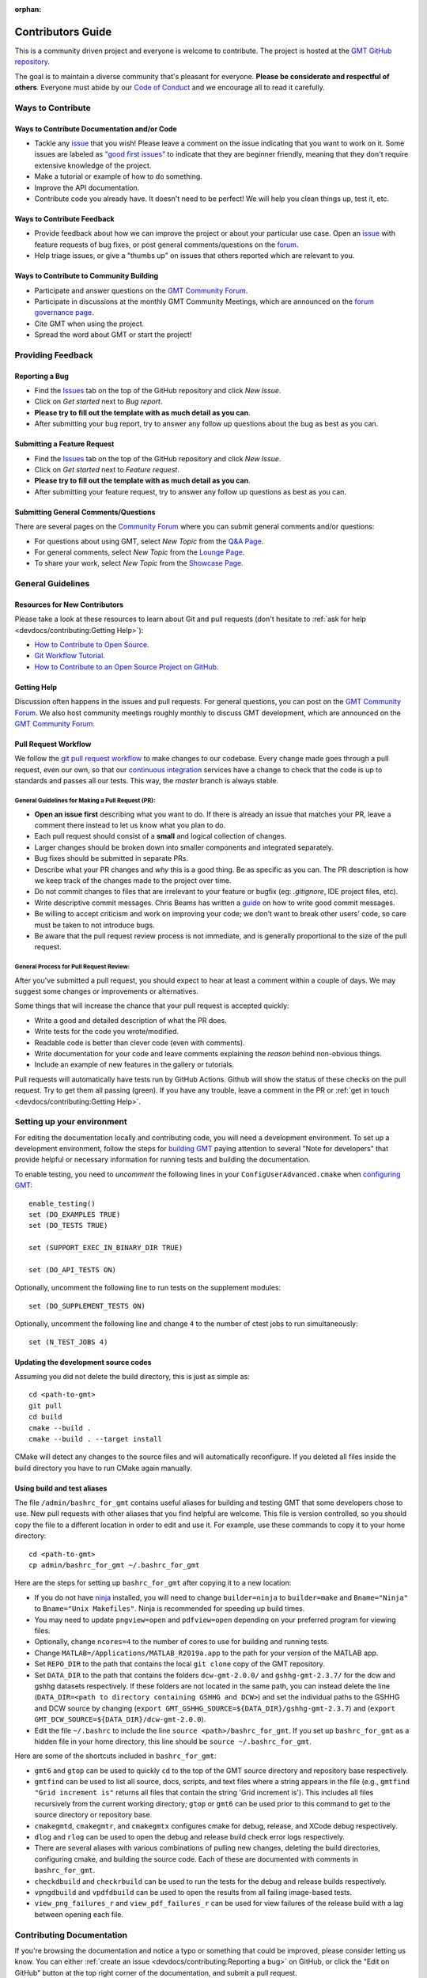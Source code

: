 :orphan:

Contributors Guide
==================

This is a community driven project and everyone is welcome to contribute. The project is hosted at the
`GMT GitHub repository <https://github.com/GenericMappingTools/gmt>`_.

The goal is to maintain a diverse community that's pleasant for everyone. **Please be considerate and respectful of
others**. Everyone must abide by our `Code of Conduct <https://github.com/GenericMappingTools/.github/blob/main/CODE_OF_CONDUCT.md>`_
and we encourage all to read it carefully.

Ways to Contribute
------------------

Ways to Contribute Documentation and/or Code
~~~~~~~~~~~~~~~~~~~~~~~~~~~~~~~~~~~~~~~~~~~~

- Tackle any `issue <https://github.com/GenericMappingTools/gmt/issues>`_ that you wish! Please leave a comment on the
  issue indicating that you want to work on it. Some issues are labeled as
  `"good first issues" <https://github.com/GenericMappingTools/gmt/issues?q=is%3Aopen+is%3Aissue+label%3A%22good+first+issue%22>`_
  to indicate that they are beginner friendly, meaning that they don't require extensive knowledge of the project.
- Make a tutorial or example of how to do something.
- Improve the API documentation.
- Contribute code you already have. It doesn't need to be perfect! We will help you clean things up, test it, etc.

Ways to Contribute Feedback
~~~~~~~~~~~~~~~~~~~~~~~~~~~

- Provide feedback about how we can improve the project or about your particular use case. Open an
  `issue <https://github.com/GenericMappingTools/gmt/issues>`_ with feature requests of bug fixes, or post general
  comments/questions on the  `forum <https://forum.generic-mapping-tools.org/>`_.
- Help triage issues, or give a "thumbs up" on issues that others reported which are relevant to you.

Ways to Contribute to Community Building
~~~~~~~~~~~~~~~~~~~~~~~~~~~~~~~~~~~~~~~~

- Participate and answer questions on the `GMT Community Forum <https://forum.generic-mapping-tools.org/>`_.
- Participate in discussions at the monthly GMT Community Meetings, which are announced on the
  `forum governance page <https://forum.generic-mapping-tools.org/c/governance/>`_.
- Cite GMT when using the project.
- Spread the word about GMT or start the project!

Providing Feedback
------------------

Reporting a Bug
~~~~~~~~~~~~~~~

- Find the `Issues <https://github.com/GenericMappingTools/gmt/issues>`_ tab on the top of the GitHub repository and
  click *New Issue*.
- Click on *Get started* next to *Bug report*.
- **Please try to fill out the template with as much detail as you can**.
- After submitting your bug report, try to answer any follow up questions about the bug as best as you can.

Submitting a Feature Request
~~~~~~~~~~~~~~~~~~~~~~~~~~~~

* Find the `Issues <https://github.com/GenericMappingTools/gmt/issues>`_ tab on the top of the GitHub repository and
  click *New Issue*.
* Click on *Get started* next to *Feature request*.
* **Please try to fill out the template with as much detail as you can**.
* After submitting your feature request, try to answer any follow up questions as best as you can.

Submitting General Comments/Questions
~~~~~~~~~~~~~~~~~~~~~~~~~~~~~~~~~~~~~

There are several pages on the `Community Forum <https://forum.generic-mapping-tools.org/>`_
where you can submit general comments and/or questions:

* For questions about using GMT, select *New Topic* from the
  `Q&A Page <https://forum.generic-mapping-tools.org/c/questions/>`_.
* For general comments, select *New Topic* from the
  `Lounge Page <https://forum.generic-mapping-tools.org/c/lounge/>`_.
* To share your work, select *New Topic* from the
  `Showcase Page <https://forum.generic-mapping-tools.org/c/Show-your-nice-example-script/>`_.

General Guidelines
------------------

Resources for New Contributors
~~~~~~~~~~~~~~~~~~~~~~~~~~~~~~

Please take a look at these resources to learn about Git and pull requests (don't
hesitate to :ref:`ask for help <devdocs/contributing:Getting Help>`):

- `How to Contribute to Open Source <https://opensource.guide/how-to-contribute/>`_.
- `Git Workflow Tutorial <http://www.asmeurer.com/git-workflow/) by Aaron Meurer>`_.
- `How to Contribute to an Open Source Project on GitHub <https://egghead.io/courses/how-to-contribute-to-an-open-source-project-on-github>`_.

Getting Help
~~~~~~~~~~~~

Discussion often happens in the issues and pull requests. For general questions, you can post on the
`GMT Community Forum <https://forum.generic-mapping-tools.org/>`_. We also host community meetings roughly monthly
to discuss GMT development, which are announced on the `GMT Community Forum <https://forum.generic-mapping-tools.org/>`_.

Pull Request Workflow
~~~~~~~~~~~~~~~~~~~~~

We follow the `git pull request workflow <http://www.asmeurer.com/git-workflow/>`_ to make changes to our codebase.
Every change made goes through a pull request, even our own, so that our
`continuous integration <https://en.wikipedia.org/wiki/Continuous_integration>`_ services have a change to check that
the code is up to standards and passes all our tests. This way, the *master* branch is always stable.

General Guidelines for Making a Pull Request (PR):
^^^^^^^^^^^^^^^^^^^^^^^^^^^^^^^^^^^^^^^^^^^^^^^^^^

- **Open an issue first** describing what you want to do. If there is already an issue that matches your PR, leave a
  comment there instead to let us know what you plan to do.
- Each pull request should consist of a **small** and logical collection of changes.
- Larger changes should be broken down into smaller components and integrated separately.
- Bug fixes should be submitted in separate PRs.
- Describe what your PR changes and *why* this is a good thing. Be as specific as you can. The PR description is how we
  keep track of the changes made to the project over time.
- Do not commit changes to files that are irrelevant to your feature or bugfix (eg: `.gitignore`, IDE project files, etc).
- Write descriptive commit messages. Chris Beams has written a `guide <https://chris.beams.io/posts/git-commit/>`_ on
  how to write good commit messages.
- Be willing to accept criticism and work on improving your code; we don't want to break other users' code, so care
  must be taken to not introduce bugs.
- Be aware that the pull request review process is not immediate, and is generally proportional to the size of the pull
  request.

General Process for Pull Request Review:
^^^^^^^^^^^^^^^^^^^^^^^^^^^^^^^^^^^^^^^^

After you've submitted a pull request, you should expect to hear at least a comment within a couple of days.
We may suggest some changes or improvements or alternatives.

Some things that will increase the chance that your pull request is accepted quickly:

- Write a good and detailed description of what the PR does.
- Write tests for the code you wrote/modified.
- Readable code is better than clever code (even with comments).
- Write documentation for your code and leave comments explaining the *reason* behind non-obvious things.
- Include an example of new features in the gallery or tutorials.

Pull requests will automatically have tests run by GitHub Actions. Github will show the status of these checks on the
pull request. Try to get them all passing (green). If you have any trouble, leave a comment in the PR or
:ref:`get in touch <devdocs/contributing:Getting Help>`.

Setting up your environment
---------------------------

For editing the documentation locally and contributing code, you will need a development environment. To set up a
development environment, follow the steps for `building GMT <https://github.com/GenericMappingTools/gmt/blob/master/BUILDING.md>`__
paying attention to several "Note for developers" that provide helpful or necessary information for running tests and
building the documentation.

To enable testing, you need to *uncomment* the following lines in your ``ConfigUserAdvanced.cmake`` when
`configuring GMT <https://github.com/GenericMappingTools/gmt/blob/master/BUILDING.md#configuring>`_::

  enable_testing()
  set (DO_EXAMPLES TRUE)
  set (DO_TESTS TRUE)

  set (SUPPORT_EXEC_IN_BINARY_DIR TRUE)

  set (DO_API_TESTS ON)

Optionally, uncomment the following line to run tests on the supplement modules::

  set (DO_SUPPLEMENT_TESTS ON)

Optionally, uncomment the following line and change ``4`` to the number of ctest jobs to run simultaneously::

  set (N_TEST_JOBS 4)

Updating the development source codes
~~~~~~~~~~~~~~~~~~~~~~~~~~~~~~~~~~~~~

Assuming you did not delete the build directory, this is just as simple as::

  cd <path-to-gmt>
  git pull
  cd build
  cmake --build .
  cmake --build . --target install

CMake will detect any changes to the source files and will automatically reconfigure. If you deleted all files inside
the build directory you have to run CMake again manually.

Using build and test aliases
~~~~~~~~~~~~~~~~~~~~~~~~~~~~

The file ``/admin/bashrc_for_gmt`` contains useful aliases for building and testing GMT that some developers chose to
use. New pull requests with other aliases that you find helpful are welcome. This file is version controlled, so you
should copy the file to a different location in order to edit and use it. For example, use these commands to copy it to
your home directory::

  cd <path-to-gmt>
  cp admin/bashrc_for_gmt ~/.bashrc_for_gmt

Here are the steps for setting up ``bashrc_for_gmt`` after copying it to a new location:

- If you do not have `ninja <https://ninja-build.org/>`_ installed, you will need to change ``builder=ninja`` to
  ``builder=make`` and ``Bname="Ninja"`` to ``Bname="Unix Makefiles"``. Ninja is recommended for speeding up build times.
- You may need to update ``pngview=open`` and ``pdfview=open`` depending on your preferred program for viewing files.
- Optionally, change ``ncores=4`` to the number of cores to use for building and running tests.
- Change ``MATLAB=/Applications/MATLAB_R2019a.app`` to the path for your version of the MATLAB app.
- Set ``REPO_DIR`` to the path that contains the local ``git clone`` copy of the GMT repository.
- Set ``DATA_DIR`` to the path that contains the folders ``dcw-gmt-2.0.0/`` and ``gshhg-gmt-2.3.7/`` for the dcw and gshhg
  datasets respectively. If these folders are not located in the same path, you can instead delete the line
  (``DATA_DIR=<path to directory containing GSHHG and DCW>``) and set the individual paths to the GSHHG and DCW source
  by changing (``export GMT_GSHHG_SOURCE=${DATA_DIR}/gshhg-gmt-2.3.7``) and (``export GMT_DCW_SOURCE=${DATA_DIR}/dcw-gmt-2.0.0``).
- Edit the file ``~/.bashrc`` to include the line ``source <path>/bashrc_for_gmt``. If you set up ``bashrc_for_gmt`` as a
  hidden file in your home directory, this line should be ``source ~/.bashrc_for_gmt``.

Here are some of the shortcuts included in ``bashrc_for_gmt``:

- ``gmt6`` and ``gtop`` can be used to quickly ``cd`` to the top of the GMT source directory and repository base respectively.
- ``gmtfind`` can be used to list all source, docs, scripts, and text files where a string appears in the file
  (e.g., ``gmtfind "Grid increment is"`` returns all files that contain the string 'Grid increment is'). This includes all
  files recursively from the current working directory; ``gtop`` or ``gmt6`` can be used prior to this command to get
  to the source directory or repository base.
- ``cmakegmtd``, ``cmakegmtr``, and ``cmakegmtx`` configures cmake for debug, release, and XCode debug respectively.
- ``dlog`` and ``rlog`` can be used to open the debug and release build check error logs respectively.
- There are several aliases with various combinations of pulling new changes, deleting the build directories,
  configuring cmake, and building the source code. Each of these are documented with comments in ``bashrc_for_gmt``.
- ``checkdbuild`` and ``checkrbuild`` can be used to run the tests for the debug and release builds respectively.
- ``vpngdbuild`` and ``vpdfdbuild`` can be used to open the results from all failing image-based tests.
- ``view_png_failures_r`` and ``view_pdf_failures_r`` can be used for view failures of the release build with a lag between
  opening each file.

Contributing Documentation
--------------------------

If you're browsing the documentation and notice a typo or something that could be improved, please consider letting us
know. You can either :ref:`create an issue <devdocs/contributing:Reporting a bug>` on GitHub, or click the "Edit on GitHub" button
at the top right corner of the documentation, and submit a pull request.

The GMT documentation is written in the plaintext markup language
`reStructuredText (reST) <https://docutils.sourceforge.io/rst.html>`_ and built
by documentation generator `Sphinx <https://www.sphinx-doc.org/>`__.
The reST plaintext files for the GMT documentation are located in the `doc/rst/source <https://github.com/GenericMappingTools/gmt/tree/master/doc/rst/source>`_ folder.
You may need to know some basic reST syntax before making changes. Please refer to our
:ref:`reStructuredText Cheatsheet <devdocs/rst-cheatsheet:reStructuredText Cheatsheet>` for details.

Building the documentation
~~~~~~~~~~~~~~~~~~~~~~~~~~

Usually you don't need to build the documentation locally for small changes. To build the GMT documentation you
need to `build GMT from source <https://github.com/GenericMappingTools/gmt/tree/master/BUILDING.md>`_. Be sure
to also satisfy the
`development dependencies <https://github.com/GenericMappingTools/gmt/tree/master/BUILDING.md#development-dependencies>`_
before proceeding. Have a look at the options in ``cmake/ConfigUserAdvanced.cmake`` if you want to change the
target directory for the documentation you are about to build.

To build the documentation, you also need to install some Python packages (the Sphinx theme and extensions). These packages are listed in ``doc/rst/requirements.txt`` and can be installed via::

    $ python -m pip install -r doc/rst/requirements.txt

After `configuring and building GMT from source <https://github.com/GenericMappingTools/gmt/tree/master/BUILDING.md>`_,
you can then build the GMT documentation using the following commands within the ``build`` directory::

  dvc pull
  cmake --build . --target docs_depends     # Generate images included in the documentation
  cmake --build . --target optimize_images  # Optimize PNG images for documentation [optional]
  cmake --build . --target docs_man         # Build UNIX manual pages
  cmake --build . --target docs_html        # Build HTML manual, tutorial, cookbook, and API reference

To install the UNIX manpages and html documentation into the specified location (along with the gmt executable, library, development headers and built-in data), use::

  cmake --build . --target install

.. note::
  - Refer to the file ``admin/bashrc_for_gmt`` for useful aliases for building the documentation.
  - `pngquant <https://pngquant.org/>`_ is needed for optimizing images.

Contributing an animation
~~~~~~~~~~~~~~~~~~~~~~~~~

The animations are built from the scripts in ``doc/examples/anim*/``. To add a new animation:

- Open an `issue <https://github.com/GenericMappingTools/gmt/issues>`_ with your idea for a new animation. It is best to
  get some feedback on your idea before starting work on the animation. If you do have an animation already made, you
  can share it as part of the new issue.
- Create a new script ``doc/examples/anim??/anim??.sh``, where ?? is the number of the new example. Be sure to follow the
  style of the existing animations, including using ``#!/usr/bin/env bash`` and including the purpose, list of modules
  and unix programs used, and any relevant notes. Use enough comments in your script to make it easily interpretable.
- Create a new ReStructured Text document ``doc/rst/source/animations/anim??.rst``, where ?? is the number of the new
  example. Follow the same format as the other anim??.rst files, including the ReST target ``.. _anim??:`` at the top,
  a title, and a description of the animation.
- Add a directive that will include the source code in the built documentation in ``doc/rst/source/animations/anim??.rst``::

    .. literalinclude:: /_verbatim/anim??.txt
      :language: bash

- Add a placeholder ``.. youtube::`` directive to the ``doc/rst/source/animations/anim??.rst`` file::

    ..  youtube:: Pvvc4vb8G4Y
      :width: 100%

- Add a placeholder gallery item to the end of the list of animations in ``doc/rst/source/animations.rst``::

    .. youtube:: Pvvc4vb8G4Y
      :width: 100%

      :doc:`/animations/anim??`

- :ref:`Submit a pull request <devdocs/contributing:Pull Request Workflow>` with your new animation. Please be sure
  to follow the pull request template and include the built animation in the pull request or provide a link to the built
  animation.

- If the pull request is approved, one of the GMT maintainers will build the animation, upload it to the
  `Generic Mapping Tools YouTube channel <https://www.youtube.com/channel/UCo1drOh0OZPcB7S8TmIyf8Q>`_, and update the
  links to the YouTube video in ``doc/rst/source/animations/anim??.rst`` and ``doc/rst/source/animations.rst``.

Contributing Code
-----------------

The source code for GMT is locating in the `src/ <https://github.com/GenericMappingTools/gmt/tree/master/src>`_ directory.
When contributing code, be sure to follow the general guidelines in the
:ref:`pull request workflow <devdocs/contributing:Pull Request Workflow>` section.

Code Style
~~~~~~~~~~

When modifying or submitting new source code, make sure that your code follows the GMT code style. Use the other
functions/files in the `src/ <https://github.com/GenericMappingTools/gmt/tree/master/src>`_ directory as a basis.
Here are some specific guidelines:

- Use tabs, rather than spaces, for indentation.
- Try to split lines at ~120 characters.

Testing GMT
~~~~~~~~~~~

GMT ships with more than 1000 tests to make sure that any changes won't break its functionality. In addition to the
tests located in the ``test/`` directory, GMT tests all the plots included in its documentation. The
documentation tests are located in the ``doc/scripts/`` and ``doc/examples/`` directories. The majority of GMT tests
are plot-based, with each test requiring a bash script for generating the plot and a reference PostScript file. These
tests pass if the difference between a new plot generated using the test script and the reference PostScript file is
less than a defined threshold. Other tests compute grids, tables, or other output, with the test passing if a suitable
comparison is made against a reference case.

Tests that are known to fail are excluded by adding ``# GMT_KNOWN_FAILURE`` anywhere in the test script. Tests that
require a larger tolerance than the default RMS threshold are managed using ``GRAPHICSMAGICK_RMS = <RMS>`` in the
test script. These tests are tracked in `GitHub issue #2458 <https://github.com/GenericMappingTools/gmt/issues/2458>`_.


Managing Test Images Using Data Version Control (dvc)
^^^^^^^^^^^^^^^^^^^^^^^^^^^^^^^^^^^^^^^^^^^^^^^^^^^^^

As the baseline images are large blob files that can change often, it is not ideal to store them in ``git``. Instead,
we use `data version control (dvc) <https://dvc.org/>`_ to track the test images, which is like ``git`` but for data.
``dvc`` stores the hash (md5sum) of a file or an md5sum that describes the contents of a directory. For each test
``test/<module>/*.sh`` that generates a .PS file, there is a baseline image file in ``test/baseline/<module>/``
that is compared to the test result using `GraphicsMagick <http://www.graphicsmagick.org/>`_. Each of the
directories ``test/baseline/<module>`` are tracked by ``dvc`` using the file ``test/baseline/<module>.dvc``. This file
contains the hash of a JSON .dir file stored in the .dvc cache. The .dir file contains information about each tracked
file in the directory, which is used to push/pull the files to/from remote storage. The ``test/baseline/<module>.dvc``
files are stored as usual on GitHub, while the .PS files are stored separately on the ``dvc`` remote at
https://dagshub.com/GenericMappingTools/gmt.

Setting up your local environment for dvc
*****************************************

#. `Install dvc <https://dvc.org/doc/install>`_
#. If you will need to push baseline images to the remote, ask a GMT maintainer to add you as a collaborator on
   `DAGsHub <https://dagshub.com/GenericMappingTools/gmt>`_.
#. If you will need to push baseline imaged to the remote, set up
   `authentication for the DVC remote <https://dagshub.com/docs/feature_guide/dagshub_storage/#pushing-files-or-using-a-private-repo>`_.

Pulling files from the remote for testing
*****************************************

To pull or sync files from the ``dvc`` remote to your local repository, the commands are similar to ``git``:

::

    dvc status  # should report any files 'not_in_cache'
    dvc pull    # pull down files from DVC remote cache (fetch + checkout)


Once the sync is complete, you should notice that there are images stored in the ``test/baseline/<module>``
directories (e.g., ``test/baseline/api/api_matrix_as_grid.ps``). These images are technically reflinks/symlinks/copies
of the files under the ``.dvc/cache`` directory. You can now run the test suite as usual.

Running tests
^^^^^^^^^^^^^

First, pull any baseline images stored in the DAGsHub repository using dvc::

  dvc pull

After configuring CMake and building GMT, you can run all the tests by running this command in the build directory::

  cmake --build . --target check

You can also run ``ctest`` commands in the build directory. Below are some common used ctest commands.

-  Run all tests in 4 parallel jobs::

    ctest -j 4

-  Re-run all failing tests in previous run in 4 parallel jobs::

    ctest -j 4 --rerun-failed

-  Select individual tests using regexp with ctest::

    ctest --output-on-failure -R ex2[3-6]

.. note::
  Refer to the file ``admin/bashrc_for_gmt`` for useful aliases for running the tests.

Reviewing test failures
^^^^^^^^^^^^^^^^^^^^^^^

There are several tests that are "known to fail" for GMT. Unless the ``GMT_ENABLE_KNOWN2FAIL`` variable is set when
configuring CMake or setting up ``ConfigUserAdvanced.cmake``, these tests are excluded when running ctest using the
instructions provided in the :ref:`Running tests <devdocs/contributing:Running tests>` section. Therefore, you should
expect all tests to pass unless something new is broken.

Information about failing tests is produced in ``test/fail_count.txt`` inside the build directory. For plot-based tests,
the subdirectories ``test/``, ``doc/scripts/``, and ``doc/examples/`` inside the build directory contain folders for
each failing test. For plot-based tests, the directory associated with each failing tests contains a ``gmtest.sh``
script, a ``gmt.conf`` file, an alias to the test script, a PostScript file and PDF document generated by the test
script, and a PNG image that shows differences between the reference plot and new plot in magenta. In addition to these
files, running the failing tests with verbose output can be helpful for evaluating failures::

  ctest --rerun-failed --verbose

Updating reference plots for tests
^^^^^^^^^^^^^^^^^^^^^^^^^^^^^^^^^^

Pull requests should avoid needing to change PostScript files in the ``test/baseline/``, ``doc/scripts/images/``, and
``doc/examples/images/`` directories. However, if this is unavoidable, new PostScript reference files can be generated
using the following steps:

- Run ``dvc pull`` to ensure that you have the latest versions of the images.
- Run ``ctest -R <test-script-name>`` in the build directory after following the
  `building guide <https://github.com/GenericMappingTools/gmt/tree/master/BUILDING.md>`_, the
  :ref:`setting up your environment <devdocs/contributing:setting up your environment>` instructions, and the
  :ref:`running tests <devdocs/contributing:Running tests>` instructions.
- Copy the modified PostScript file from the appropriate subdirectory within ``build/test/``, ``build/doc/scripts/``, or
  ``build/doc/examples/`` to ``test/baseline/<module>``, ``doc/scripts/images/``, or ``doc/examples/images/`` respectively.
- Run the tests to ensure that the failing tests now pass.
- Run ``dvc diff`` to check that modified files are in the correct directory.
- Add the modified images to dvc using ``dvc add test/baseline/<module>/<newplot.ps>``, ``dvc add doc/scripts/images/<newplot.ps>``,
  or ``dvc add doc/examples/images/<newplot.ps>``
  depending on the type of test modified. RUn one dvc add command per updated PostScript plot.
- Check that the .dvc file was updated by running ``git status``.
- Stage the modified .dvc files in git using ``git add test/baseline/<module>/<newplot.ps>.dvc``, ``git add doc/scripts/images/<newplot.ps>.dvc``,
  or ``git add doc/examples/images/<newplot.ps>.dvc``, again per updated file.
- Commit the changes using ``git commit``.
- Open a pull request on GitHub with your changes.
- Push the new images to the DAGsHub repository using ``dvc push``. Optionally, use ``dvc status --remote origin`` first
  to query the diff between your local environment and the remote repository.

Adding new tests
^^^^^^^^^^^^^^^^

If you are fixing a bug or adding a new feature, you should add a test with your pull request. Most of the tests are
image based and compare a result against a reference PostScript file using `GraphicsMagick <http://www.graphicsmagick.org/>`_.

To add a PostScript based test (e.g., `box.sh <https://github.com/GenericMappingTools/gmt/blob/master/test/modern/box.sh>`_):

- Create a new shell script in the subdirectory under ``test/`` that corresponds to the module you are testing. The
  name of the shell script should be descriptive and unique.
- Include ``#!/usr/bin/env bash`` and a short description of the test at the top of the script.
- Add the content of the script that will create a PostScript file (here just called <newplot.ps>). Some general guidelines:

  - Use as small a dataset as possible. See the
    `GMT server cache <https://github.com/GenericMappingTools/gmtserver-admin/tree/master/cache>`_ for some example
    datasets that can be used.
  - Keep the script as simple as possible, with as few commands and options as needed to test the feature, enhancement,
    or bug fix.
  - Minimize the size of the resultant PostScript file as much as possible.
- Run the tests using the instructions in the :ref:`running tests <devdocs/contributing:Running tests>` section.
- Check that the new PostScript file in ``build/test/<module>`` or ``build/doc/scripts/`` is as-expected.
- Copy the new PostScript file from the appropriate subdirectory within ``build/test/``, ``build/doc/scripts/``, or
  ``build/doc/examples/`` to ``test/baseline/<module>``, ``doc/scripts/images/``, or ``doc/examples/images/`` respectively.
- Run the tests to ensure that the new test passes.
- Run ``dvc diff`` to check that the new file is in the correct directory.
- For teh first test of a module, you add the directory via ``dvc add test/baseline/<module>``, ``dvc add doc/scripts/images``,
  or ``dvc add doc/scripts/examples``. For later addition you do so per file, e.g. ``dvc add test/baseline/<module>/<newplot.ps>``,
  ``dvc add doc/scripts/images/<newplot.ps>``, or ``dvc add doc/scripts/examples/<newplot.ps>``
  depending on the type of test modified.
- Check that the .dvc file was updated by running ``git status``.
- Add the modified .dvc file to git using ``git add test/baseline/<module>/<newplot.ps>.dvc``, ``git add doc/scripts/images/<newplot.ps>.dvc``, or
  ``git add doc/examples/images/<newplot.ps>.dvc``.
- Commit the changes using ``git commit``.
- Open a pull request on GitHub with your changes.
- Push the new images to the DAGsHub repository using ``dvc push``. Optionally, use ``dvc status --remote origin`` first
  to query the diff between your local environment and the remote repository.

To add a non-PostScript based test (e.g., `gmean.sh <https://github.com/GenericMappingTools/gmt/blob/master/test/blockmean/gmean.sh>`_):

- Create a new shell script in the subdirectory under ``test/`` that corresponds to the module you are testing. The
  name of the shell script should be descriptive and unique.
- Include ``#!/usr/bin/env bash`` and a short description of the test at the top of the script.
- Structure the test so that it produced both a reference file with the expected output (e.g., using ``echo`` or ``cat``)
  in a file ``answer.txt`` (for a text-based case) and the test output from gmt in a file ``result.txt``.
- Add a ``diff` command that will compare the ``result.txt`` and ``answer.txt`` files and create a file ``fail`` if the
  files do not match (e.g., ``diff -q --strip-trailing-cr answer.txt result.txt > fail``).
- Check that your new test works using the instructions in the :ref:`running tests <devdocs/contributing:Running tests>`
  section.

Debugging GMT
~~~~~~~~~~~~~

Guides for debugging GMT are provided in the :doc:`Debugging GMT </devdocs/debug>` section of the GMT documentation.
